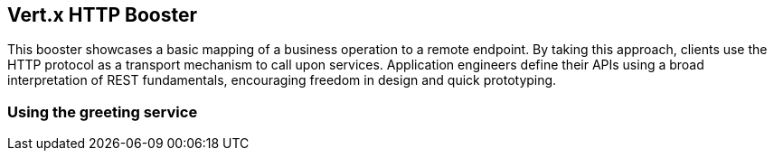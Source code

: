 Vert.x HTTP Booster
-------------------

This booster showcases a basic mapping of a business operation to a remote endpoint. By taking this approach, clients use the HTTP protocol as a transport mechanism to call upon services. Application engineers define their APIs using a broad interpretation of REST fundamentals, encouraging freedom in design and quick prototyping.

Using the greeting service
~~~~~~~~~~~~~~~~~~~~~~~~~~